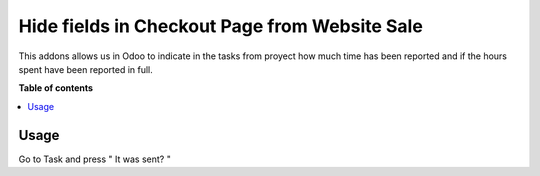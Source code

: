 ========================================
Hide fields in Checkout Page from Website Sale
========================================

.. |badge1| image:: https://img.shields.io/badge/maturity-Beta-yellow.png
    :target: https://odoo-community.org/page/development-status
    :alt: Beta
.. |badge2| image:: https://img.shields.io/badge/licence-AGPL--3-blue.png
    :target: http://www.gnu.org/licenses/agpl-3.0-standalone.html
    :alt: License: AGPL-3

|badge1| |badge2|

This addons allows us in Odoo to indicate in the tasks from proyect
how much time has been reported and if the hours spent have been reported in full.

**Table of contents**

.. contents::
   :local:

Usage
=====

Go to Task and press " It was sent? "
